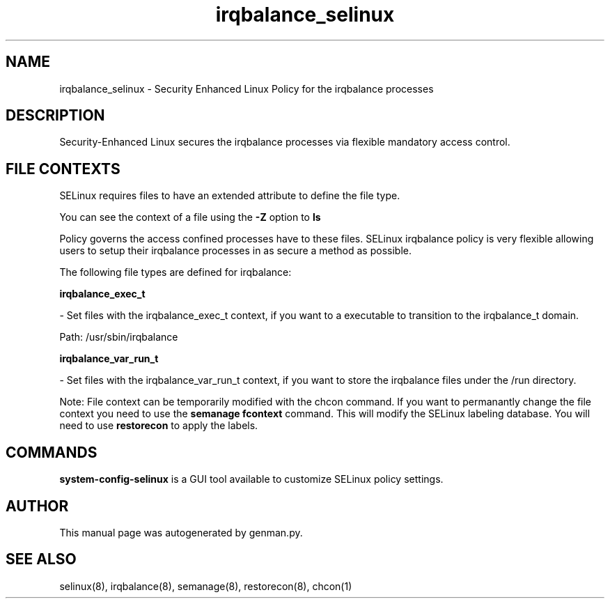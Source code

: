 .TH  "irqbalance_selinux"  "8"  "irqbalance" "dwalsh@redhat.com" "irqbalance SELinux Policy documentation"
.SH "NAME"
irqbalance_selinux \- Security Enhanced Linux Policy for the irqbalance processes
.SH "DESCRIPTION"

Security-Enhanced Linux secures the irqbalance processes via flexible mandatory access
control.  
.SH FILE CONTEXTS
SELinux requires files to have an extended attribute to define the file type. 
.PP
You can see the context of a file using the \fB\-Z\fP option to \fBls\bP
.PP
Policy governs the access confined processes have to these files. 
SELinux irqbalance policy is very flexible allowing users to setup their irqbalance processes in as secure a method as possible.
.PP 
The following file types are defined for irqbalance:


.EX
.B irqbalance_exec_t 
.EE

- Set files with the irqbalance_exec_t context, if you want to a executable to transition to the irqbalance_t domain.

.br
Path: 
/usr/sbin/irqbalance

.EX
.B irqbalance_var_run_t 
.EE

- Set files with the irqbalance_var_run_t context, if you want to store the irqbalance files under the /run directory.

Note: File context can be temporarily modified with the chcon command.  If you want to permanantly change the file context you need to use the 
.B semanage fcontext 
command.  This will modify the SELinux labeling database.  You will need to use
.B restorecon
to apply the labels.

.SH "COMMANDS"

.PP
.B system-config-selinux 
is a GUI tool available to customize SELinux policy settings.

.SH AUTHOR	
This manual page was autogenerated by genman.py.

.SH "SEE ALSO"
selinux(8), irqbalance(8), semanage(8), restorecon(8), chcon(1)

